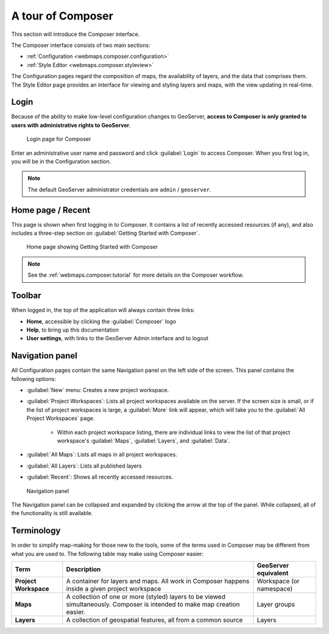 .. _webmaps.composer.tour:

A tour of Composer
==================

This section will introduce the Composer interface.

The Composer interface consists of two main sections:

* :ref:`Configuration <webmaps.composer.configuration>` 
* :ref:`Style Editor <webmaps.composer.styleview>`

The Configuration pages regard the composition of maps, the availability of layers, and the data that comprises them. The Style Editor page provides an interface for viewing and styling layers and maps, with the view updating in real-time.

Login
-----

Because of the ability to make low-level configuration changes to GeoServer, **access to Composer is only granted to users with administrative rights to GeoServer**.

.. figure:: img/login.png

   Login page for Composer

Enter an administrative user name and password and click :guilabel:`Login` to access Composer. When you first log in, you will be in the Configuration section.

.. note:: The default GeoServer administrator credentials are ``admin`` / ``geoserver``.

Home page / Recent
------------------

This page is shown when first logging in to Composer. It contains a list of recently accessed resources (if any), and also includes a three-step section on :guilabel:`Getting Started with Composer`.

.. figure:: img/home.png

   Home page showing Getting Started with Composer

.. note:: See the :ref:`webmaps.composer.tutorial` for more details on the Composer workflow.

Toolbar
-------

When logged in, the top of the application will always contain three links:

* **Home**, accessible by clicking the :guilabel:`Composer` logo
* **Help**, to bring up this documentation
* **User settings**, with links to the GeoServer Admin interface and to logout

.. todo:: Add figure

Navigation panel
----------------

All Configuration pages contain the same Navigation panel on the left side of the screen. This panel contains the following options:

* :guilabel:`New` menu: Creates a new project workspace.
* :guilabel:`Project Workspaces`: Lists all project workspaces available on the server. If the screen size is small, or if the list of project workspaces is large, a :guilabel:`More` link will appear, which will take you to the :guilabel:`All Project Workspaces` page.

   * Within each project workspace listing, there are individual links to view the list of that project workspace's :guilabel:`Maps`, :guilabel:`Layers`, and :guilabel:`Data`.

* :guilabel:`All Maps`: Lists all maps in all project workspaces.
* :guilabel:`All Layers`: Lists all published layers
* :guilabel:`Recent`: Shows all recently accessed resources.

.. figure:: img/navpanel.png

   Navigation panel

The Navigation panel can be collapsed and expanded by clicking the arrow at the top of the panel. While collapsed, all of the functionality is still available.

Terminology
-----------

In order to simplify map-making for those new to the tools, some of the terms used in Composer may be different from what you are used to. The following table may make using Composer easier:

.. list-table::
   :class: non-responsive
   :header-rows: 1
   :stub-columns: 1

   * - Term
     - Description
     - GeoServer equivalent
   * - Project Workspace
     - A container for layers and maps. All work in Composer happens inside a given project workspace
     - Workspace (or namespace)
   * - Maps
     - A collection of one or more (styled) layers to be viewed simultaneously. Composer is intended to make map creation easier.
     - Layer groups
   * - Layers
     - A collection of geospatial features, all from a common source
     - Layers
